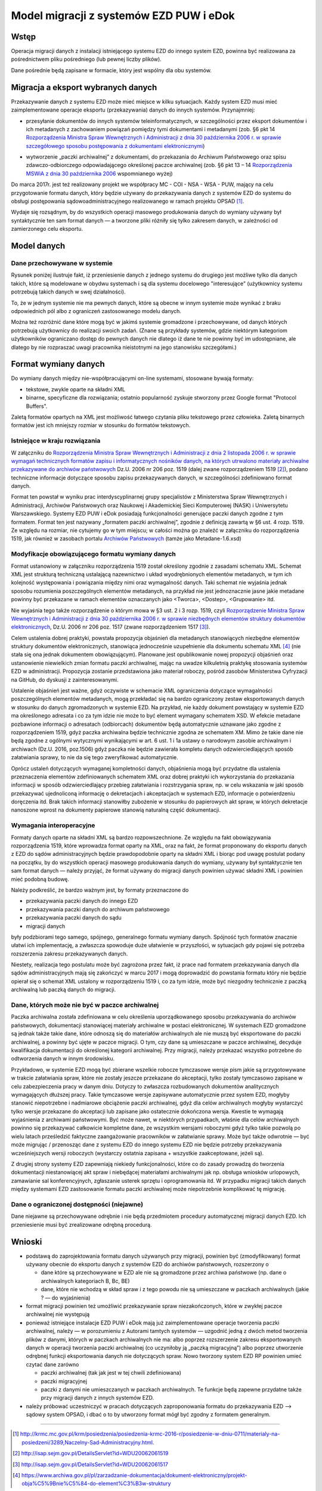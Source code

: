 Model migracji z systemów EZD PUW i eDok
========================================

Wstęp
-----

Operacja migracji danych z instalacji istniejącego systemu EZD do innego system EZD, powinna być
realizowana za pośrednictwem pliku pośredniego (lub pewnej liczby plików).

Dane pośrednie będą zapisane w formacie, który jest wspólny dla obu systemów.

Migracja a eksport wybranych danych
-----------------------------------

Przekazywanie danych z systemu EZD może mieć miejsce w kilku sytuacjach. Każdy system EZD musi mieć
zaimplementowane operacje eksportu (przekazywania) danych do innych systemów. Przynajmniej:


- przesyłanie dokumentów do innych systemów teleinformatycznych, w szczególności przez eksport
  dokumentów i ich metadanych z zachowaniem powiązań pomiędzy tymi dokumentami i metadanymi
  (zob. §6 pkt 14 `Rozporządzenia Ministra Spraw Wewnętrznych i Administracji z dnia 30 października 2006 r. w sprawie szczegółowego sposobu postępowania z dokumentami elektronicznymi`_)

.. _Rozporządzenia Ministra Spraw Wewnętrznych i Administracji z dnia 30 października 2006 r. w sprawie szczegółowego sposobu postępowania z dokumentami elektronicznymi: http://isap.sejm.gov.pl/DetailsServlet?id=WDU20062061518

- wytworzenie „paczki archiwalnej” z dokumentami, do przekazania do Archiwum Państwowego oraz spisu
  zdawczo-odbiorczego odpowiadającego określonej paczce archiwalnej (zob. §6 pkt 13 – 14
  `Rozporządzenia MSWiA z dnia 30 października 2006`_ wspomnianego wyżej)

.. _Rozporządzenia MSWiA z dnia 30 października 2006: http://isap.sejm.gov.pl/DetailsServlet?id=WDU20062061518

Do marca 2017r. jest też realizowany projekt we współpracy MC - COI - NSA - WSA - PUW, mający na celu
przygotowanie formatu danych, który będzie używany do przekazywania danych z systemów EZD
do systemu do obsługi postępowania sądowoadministracyjnego realizowanego w ramach projektu OPSAD [1]_.

Wydaje się rozsądnym, by do wszystkich operacji masowego produkowania danych do wymiany używany
był syntaktycznie ten sam format danych — a tworzone pliki różniły się tylko zakresem danych,
w zależności od zamierzonego celu eksportu.

Model danych
------------

Dane przechowywane w systemie
+++++++++++++++++++++++++++++
  
Rysunek poniżej ilustruje fakt, iż przeniesienie danych z jednego systemu do drugiego jest możliwe
tylko dla danych takich, które są modelowane w obydwu systemach i są dla systemu docelowego
"interesujące" (użytkownicy systemu potrzebują takich danych w swej działalności).

.. image:: images/dane_dwoch_systemow.png

To, że w jednym systemie nie ma pewnych danych, które są obecne w innym systemie może wynikać
z braku odpowiednich pól albo z ograniczeń zastosowanego modelu danych.

Można też rozróżnić dane które mogą być w jakimś systemie gromadzone i przechowywane, od danych
których potrzebują użytkownicy do realizacji swoich zadań. (Znane są przykłady systemów, gdzie
niektórym kategoriom użytkowników ograniczano dostęp do pewnych danych nie dlatego iż dane te nie
powinny być im udostępniane, ale dlatego by nie rozpraszać uwagi pracownika nieistotnymi na jego
stanowisku szczegółami.)


Format wymiany danych
---------------------

Do wymiany danych między nie-współpracującymi on-line systemami, stosowane bywają formaty:

- tekstowe, zwykle oparte na składni XML
- binarne, specyficzne dla rozwiązania; ostatnio popularność zyskuje stworzony przez Google format
  "Protocol Buffers".

Zaletą formatów opartych na XML jest możliwość łatwego czytania pliku tekstowego przez człowieka.
Zaletą binarnych formatów jest ich mniejszy rozmiar w stosunku do formatów tekstowych. 

Istniejące  w kraju rozwiązania
+++++++++++++++++++++++++++++++

W załączniku do `Rozporządzenia Ministra Spraw Wewnętrznych i Administracji z dnia 2 listopada 2006 r. w sprawie wymagań technicznych formatów zapisu i informatycznych nośników danych, na których utrwalono materiały archiwalne przekazywane do archiwów państwowych <http://isap.sejm.gov.pl/DetailsServlet?id=WDU20062061519>`_
Dz.U. 2006 nr 206 poz. 1519 (dalej zwane rozporządzeniem 1519 [2]_), podano techniczne informacje
dotyczące sposobu zapisu przekazywanych danych, w szczególności zdefiniowano format danych.

Format ten powstał w wyniku prac interdyscyplinarnej grupy specjalistów z Ministerstwa Spraw Wewnętrznych
i Administracji, Archiwów Państwowych oraz Naukowej i Akademickiej Sieci Komputerowej (NASK) i Uniwersytetu
Warszawskiego. Systemy EZD PUW i eDok posiadają funkcjonalności generujące paczki danych zgodne z tym
formatem. Format ten jest nazywany „formatem paczki archiwalnej”, zgodnie z definicją zawartą w §6 ust. 4
rozp. 1519. Ze względu na rozmiar, nie cytujemy go w tym miejscu; w całości można go znaleźć w załączniku
do rozporządzenia 1519, jak również w zasobach portalu
`Archiwów Państwowych <https://ade.ap.gov.pl/ndap-walidator/downloadmeta.do>`_
(tamże jako Metadane-1.6.xsd)

Modyfikacje obowiązującego formatu wymiany danych
+++++++++++++++++++++++++++++++++++++++++++++++++

Format ustanowiony w załączniku rozporządzenia 1519 został określony zgodnie z zasadami schematu XML.
Schemat XML jest strukturą techniczną ustalającą nazewnictwo i układ wyodrębnionych elementów
metadanych, w tym ich kolejność występowania i powiązania między nimi oraz wymagalność danych.
Taki schemat nie wyjaśnia jednak sposobu rozumienia poszczególnych elementów metadanych, na przykład
nie jest jednoznacznie jasne jakie metadane powinny być przekazane w ramach elementów oznaczanych
jako <Tworca>, <Dostep>, <Grupowanie> itd.

Nie wyjaśnia tego także rozporządzenie o którym mowa w §3 ust. 2 i 3  rozp. 1519, czyli
`Rozporządzenie Ministra Spraw Wewnętrznych i Administracji z dnia 30 października 2006 r. w sprawie niezbędnych elementów struktury dokumentów elektronicznych <http://isap.sejm.gov.pl/DetailsServlet?id=WDU20062061517>`_, Dz.U. 2006 nr 206 poz. 1517 (zwane rozporządzeniem 1517 [3]_).

Celem ustalenia dobrej praktyki, powstała propozycja objaśnień dla metadanych stanowiących niezbędne
elementów struktury dokumentów elektronicznych, stanowiąca jednocześnie uzupełnienie dla dokumentu
schematu XML [4]_ (nie stała się ona jednak dokumentem obowiązującym).
Planowane jest opublikowanie nowej propozycji objaśnień oraz ustanowienie niewielkich zmian formatu
paczki archiwalnej, mając na uwadze kilkuletnią praktykę stosowania systemów EZD w administracji.
Propozycja zostanie przedstawiona jako materiał roboczy, pośród zasobów Ministerstwa Cyfryzacji
na GitHub, do dyskusji z zainteresowanymi.

Ustalenie objaśnień jest ważne, gdyż oczywiste w schemacie XML ograniczenia dotyczące wymagalności
poszczególnych elementów metadanych, mogą przekładać się na bardzo ograniczony zestaw eksportowanych
danych w stosunku do danych zgromadzonych w systemie EZD. Na przykład, nie każdy dokument powstający
w systemie EZD ma określonego adresata i co za tym idzie nie może to być element wymagany schematem XSD.
W efekcie metadane pozbawione informacji o adresatach (odbiorcach) dokumentów będą automatycznie
uznawane jako zgodne z rozporządzeniem 1519, gdyż paczka archiwalna będzie technicznie zgodna
ze schematem XM. Mimo że takie dane nie będą zgodne z ogólnymi wytycznymi wynikającymi w art. 6
ust. 1 i 1a ustawy o narodowym zasobie archiwalnym i archiwach (Dz.U. 2016, poz.1506) gdyż paczka
nie będzie zawierała kompletu danych odzwierciedlających sposób załatwiania sprawy, to nie da się
tego zweryfikować automatycznie.

Oprócz ustaleń dotyczących wymaganej kompletności danych, objaśnienia mogą być przydatne dla ustalenia
przeznaczenia elementów zdefiniowanych schematem XML oraz dobrej praktyki ich wykorzystania
do przekazania informacji w sposób odzwierciedlający przebieg załatwiania i rozstrzygania spraw,
np. w celu wskazania w jaki sposób przekazywać ujednoliconą informację o dekretacjach i akceptacjach
w systemach EZD, informacje o potwierdzeniu doręczenia itd. Brak takich informacji stanowiłby
zubożenie w stosunku do papierowych akt spraw, w których dekretacje nanoszone wprost na dokumenty
papierowe stanowią naturalną część dokumentacji.


Wymagania interoperacyjne
+++++++++++++++++++++++++

Formaty danych oparte na składni XML są bardzo rozpowszechnione.
Ze względu na fakt obowiązywania rozporządzenia 1519, które wprowadza format oparty na XML, oraz
na fakt, że format proponowany do eksportu danych z EZD do sądów administracyjnych będzie
prawdopodobnie oparty na składni XML i biorąc pod uwagę postulat podany na początku, by do wszystkich
operacji masowego produkowania danych do wymiany, używany był syntaktycznie ten sam format danych — należy
przyjąć, że format używany do migracji danych powinien używać składni XML i powinien mieć podobną budowę.

Należy podkreślić, że bardzo ważnym jest, by formaty przeznaczone do

- przekazywania paczki danych do innego EZD
- przekazywania paczki danych do archiwum państwowego
- przekazywania paczki danych do sądu
- migracji danych

były podzbiorami tego samego, spójnego, generalnego formatu wymiany danych.
Spójność tych formatów znacznie ułatwi ich implementację, a zwłaszcza spowoduje duże ułatwienie
w przyszłości, w sytuacjach gdy pojawi się potrzeba rozszerzenia zakresu przekazywanych danych.

.. image:: images/zakres_danych_formatu_wymiany.png

Niestety, realizacja tego postulatu może być zagrożona przez fakt, iż prace nad formatem przekazywania
danych dla sądów administracyjnych mają się zakończyć w marcu 2017 i mogą doprowadzić do powstania
formatu który nie będzie opierał się o schemat XML ustalony w rozporządzeniu 1519 i, co za tym idzie,
może być niezgodny technicznie z paczką archiwalną lub paczką danych do migracji.


Dane, których może nie być w paczce archiwalnej
+++++++++++++++++++++++++++++++++++++++++++++++
                   
Paczka archiwalna została zdefiniowana w celu określenia uporządkowanego sposobu przekazywania
do archiwów państwowych, dokumentacji stanowiącej materiały archiwalne w postaci elektronicznej.
W systemach EZD gromadzone są jednak także takie dane, które odnoszą się do materiałów archiwalnych
ale nie muszą być eksportowane do paczki archiwalnej, a powinny być ujęte w paczce migracji.
O tym, czy dane są umieszczane w paczce archiwalnej, decyduje kwalifikacja dokumentacji do określonej
kategorii archiwalnej. Przy migracji, należy przekazać wszystko potrzebne do odtworzenia danych
w innym środowisku.

Przykładowo, w systemie EZD mogą być zbierane wszelkie robocze tymczasowe wersje pism jakie są
przygotowywane w trakcie załatwiania spraw, które nie zostały jeszcze przekazane do akceptacji,
tylko zostały tymczasowo zapisane w celu zabezpieczenia pracy w danym dniu. Dotyczy to zwłaszcza
rozbudowanych dokumentów analitycznych wymagających dłuższej pracy. Takie tymczasowe wersje zapisywane
automatycznie przez system EZD, mogłyby stanowić niepotrzebne i nadmiarowe obciążenie paczki archiwalnej,
gdyż dla celów archiwalnych mogłyby wystarczyć tylko wersje przekazane do akceptacji lub zapisane
jako ostatecznie dokończona wersja. Kwestie te wymagają wyjaśnienia z archiwami państwowymi.
Być może nawet, w niektórych przypadkach, właśnie dla celów archiwalnych powinno się przekazywać
całkowicie kompletne dane, ze wszystkim wersjami roboczymi gdyż tylko takie pozwolą po wielu latach
prześledzić faktyczne zaangażowanie pracowników w załatwianie sprawy. Może być także odwrotnie — być
może migrując / przenosząc dane z systemu EZD do innego systemu EZD nie będzie potrzeby przekazywania
wcześniejszych wersji roboczych (wystarczy ostatnia zapisana + wszystkie zaakceptowane, jeżeli są).

Z drugiej strony systemy EZD zapewniają niekiedy funkcjonalności, które co do zasady prowadzą
do tworzenia dokumentacji niestanowiącej akt spraw i niebędącej materiałami archiwalnymi jak
np. obsługa wniosków urlopowych, zamawianie sal konferencyjnych, zgłaszanie usterek sprzętu
i oprogramowania itd. W przypadku migracji takich danych między systemami EZD zastosowanie
formatu paczki archiwalnej może niepotrzebnie komplikować tę migrację.


Dane o ograniczonej dostępności (niejawne)
++++++++++++++++++++++++++++++++++++++++++

Dane niejawne są przechowywane odrębnie i nie będą przedmiotem procedury automatycznej migracji
danych EZD. Ich przeniesienie musi być zrealizowane odrębną procedurą.

Wnioski
-------

- podstawą do zaprojektowania formatu danych używanych przy migracji, powinien być (zmodyfikowany)
  format używany obecnie do eksportu danych z systemów EZD do archiwów państwowych, rozszerzony o

  - dane które są przechowywane w EZD ale nie są gromadzone przez archiwa państwowe (np. dane
    o archiwalnych kategoriach B, Bc, BE)
  - dane, które nie wchodzą w skład spraw i z tego powodu nie są umieszczane w paczkach archiwalnych
    (jakie ? — do wyjaśnienia)

- format migracji powinien też umożliwić przekazywanie spraw niezakończonych, które w zwykłej paczce
  archiwalnej nie występują
- ponieważ istniejące instalacje EZD PUW i eDok mają już zaimplementowane operacje tworzenia paczki
  archiwalnej, należy — w porozumieniu z Autorami tamtych systemów — uzgodnić jedną z dwóch metod
  tworzenia plików z danymi, których w paczkach archiwalnych nie ma: albo poprzez rozszerzenie
  zakresu eksportowanych danych w operacji tworzenia paczki archiwalnej (co uczyniłoby ją
  „paczką migracyjną”) albo poprzez utworzenie odrębnej funkcji eksportowania danych nie dotyczących
  spraw. Nowo tworzony system EZD RP powinien umieć czytać dane zarówno

  - paczki archiwalnej (tak jak jest w tej chwili zdefiniowana)
  - paczki migracyjnej
  - paczki z danymi nie umieszczanych w paczkach archiwalnych. Te funkcje będą zapewne przydatne
    także przy migracji danych z innych systemów EZD.

- należy próbować uczestniczyć w pracach dotyczących zaproponowania formatu do przekazywania
  EZD --> sądowy system OPSAD, i dbać o to by utworzony format mógł być zgodny z formatem generalnym.

=========

.. [1] http://krmc.mc.gov.pl/krm/posiedzenia/posiedzenia-krmc-2016-r/posiedzenie-w-dniu-0711/materialy-na-posiedzeni/3289,Naczelny-Sad-Administracyjny.html.

.. [2] http://isap.sejm.gov.pl/DetailsServlet?id=WDU20062061519

.. [3] http://isap.sejm.gov.pl/DetailsServlet?id=WDU20062061517

.. [4] https://www.archiwa.gov.pl/pl/zarzadzanie-dokumentacja/dokument-elektroniczny/projekt-obja%C5%9Bnie%C5%84-do-element%C3%B3w-struktury

